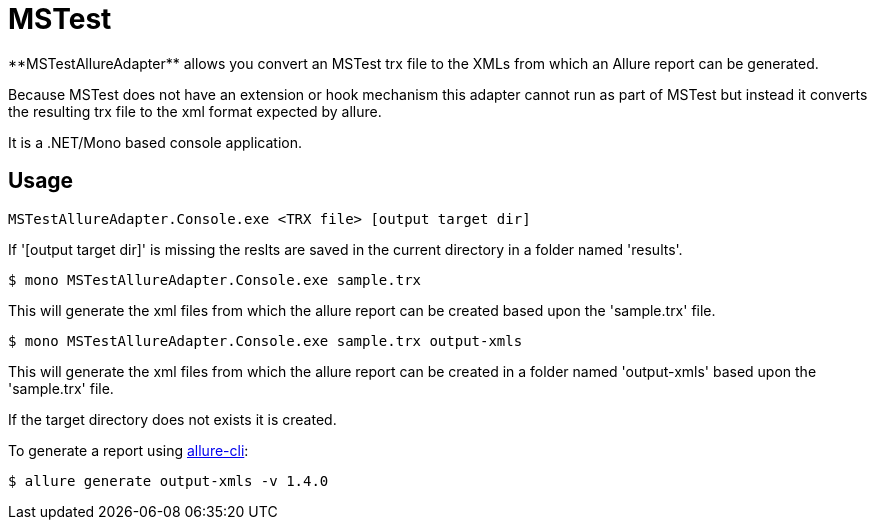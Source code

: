 = MSTest
**MSTestAllureAdapter** allows you convert an MSTest trx file to the XMLs from which an Allure report can be generated.

Because MSTest does not have an extension or hook mechanism this adapter cannot run as part of MSTest but instead it converts the resulting trx file to the xml format expected by allure.

It is a .NET/Mono based console application.

== Usage
[source, bash]
----
MSTestAllureAdapter.Console.exe <TRX file> [output target dir]
----

If '[output target dir]' is missing the reslts are saved in the current directory in a folder named 'results'.

[source, bash]
----
$ mono MSTestAllureAdapter.Console.exe sample.trx 
----

This will generate the xml files from which the allure report can be created based upon the 'sample.trx' file.

[source, bash]
----
$ mono MSTestAllureAdapter.Console.exe sample.trx output-xmls
----

This will generate the xml files from which the allure report can be created in a folder named 'output-xmls' based upon the 'sample.trx' file.

If the target directory does not exists it is created.

To generate a report using https://github.com/allure-framework/allure-cli/releases/tag/allure-cli-2.1[allure-cli]:
[source, bash]
----
$ allure generate output-xmls -v 1.4.0
----